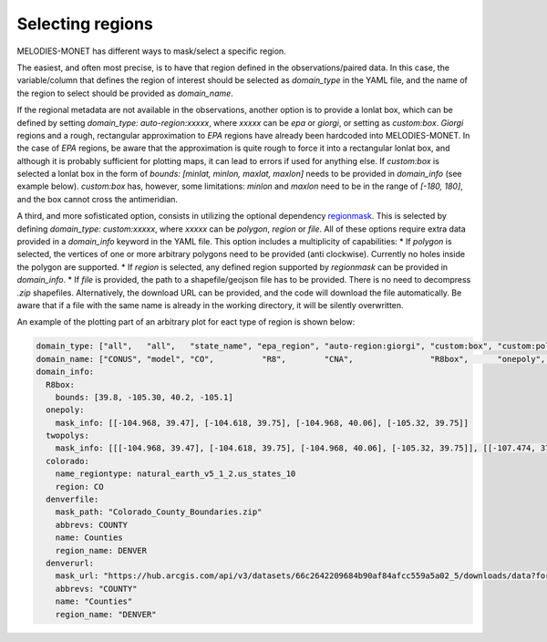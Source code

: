 Selecting regions
=================

MELODIES-MONET has different ways to mask/select a specific region.

The easiest, and often most precise, is to have that region defined in the observations/paired data.
In this case, the variable/column that defines the region of interest should be selected as 
`domain_type` in the YAML file, and the name of the region to select should be provided as `domain_name`.

If the regional metadata are not available in the observations, another option is to provide a lonlat box, which
can be defined by setting `domain_type: auto-region:xxxxx`, where `xxxxx` can be `epa` or `giorgi`, or setting
as `custom:box`.
`Giorgi` regions and a rough, rectangular approximation to `EPA` regions have already been hardcoded into
MELODIES-MONET.
In the case of `EPA` regions, be aware that the approximation is quite rough to force it into a rectangular lonlat box, and although it is probably sufficient for plotting maps, it can lead to errors if used for anything else.
If `custom:box` is selected a lonlat box in the form of `bounds: [minlat, minlon, maxlat, maxlon]` needs to be provided in `domain_info` (see example below).
`custom:box` has, however, some limitations: `minlon` and `maxlon` need to be in the range of `[-180, 180]`, and the box cannot cross the antimeridian.

A third, and more sofisticated option, consists in utilizing the optional dependency `regionmask <https://regionmask.readthedocs.io/en/stable/>`__.
This is selected by defining `domain_type: custom:xxxxx`, where `xxxxx` can be `polygon`, `region` or `file`. 
All of these options require extra data provided in a `domain_info` keyword in the YAML file.
This option includes a multiplicity of capabilities:
* If `polygon` is selected, the vertices of one or more arbitrary polygons need to be provided (anti clockwise).
Currently no holes inside the polygon are supported.
* If `region` is selected, any defined region supported by `regionmask` can be provided in `domain_info`.
* If `file` is provided, the path to a shapefile/geojson file has to be provided. There is no need to decompress `.zip` shapefiles. Alternatively, the download URL can be provided, and the code will download the file automatically. Be aware that if a file with the same name is already in the working directory, it will be silently overwritten.


An example of the plotting part of an arbitrary plot for eact type of region is shown below:

.. code-block:: yaml

  domain_type: ["all",   "all",   "state_name", "epa_region", "auto-region:giorgi", "custom:box", "custom:polygon", "custom:polygon", "custom:region", "custom:file", "custom:file"]
  domain_name: ["CONUS", "model", "CO",          "R8",        "CNA",                "R8box",      "onepoly",        "twopolys",       "colorado",      "denverfile",  "denverurl"]
  domain_info:
    R8box: 
      bounds: [39.8, -105.30, 40.2, -105.1]
    onepoly:
      mask_info: [[-104.968, 39.47], [-104.618, 39.75], [-104.968, 40.06], [-105.32, 39.75]]
    twopolys: 
      mask_info: [[[-104.968, 39.47], [-104.618, 39.75], [-104.968, 40.06], [-105.32, 39.75]], [[-107.474, 37.693], [-108.037, 37.659], [-108.423, 36.97], [-106.444, 36.97], [-106.497, 37.473], [-107.4597, 37.4693]]]
    colorado:
      name_regiontype: natural_earth_v5_1_2.us_states_10
      region: CO
    denverfile:
      mask_path: "Colorado_County_Boundaries.zip"
      abbrevs: COUNTY
      name: Counties
      region_name: DENVER
    denverurl:
      mask_url: "https://hub.arcgis.com/api/v3/datasets/66c2642209684b90af84afcc559a5a02_5/downloads/data?format=shp&spatialRefId=4269&where=1%3D1"
      abbrevs: "COUNTY"
      name: "Counties"
      region_name: "DENVER"
